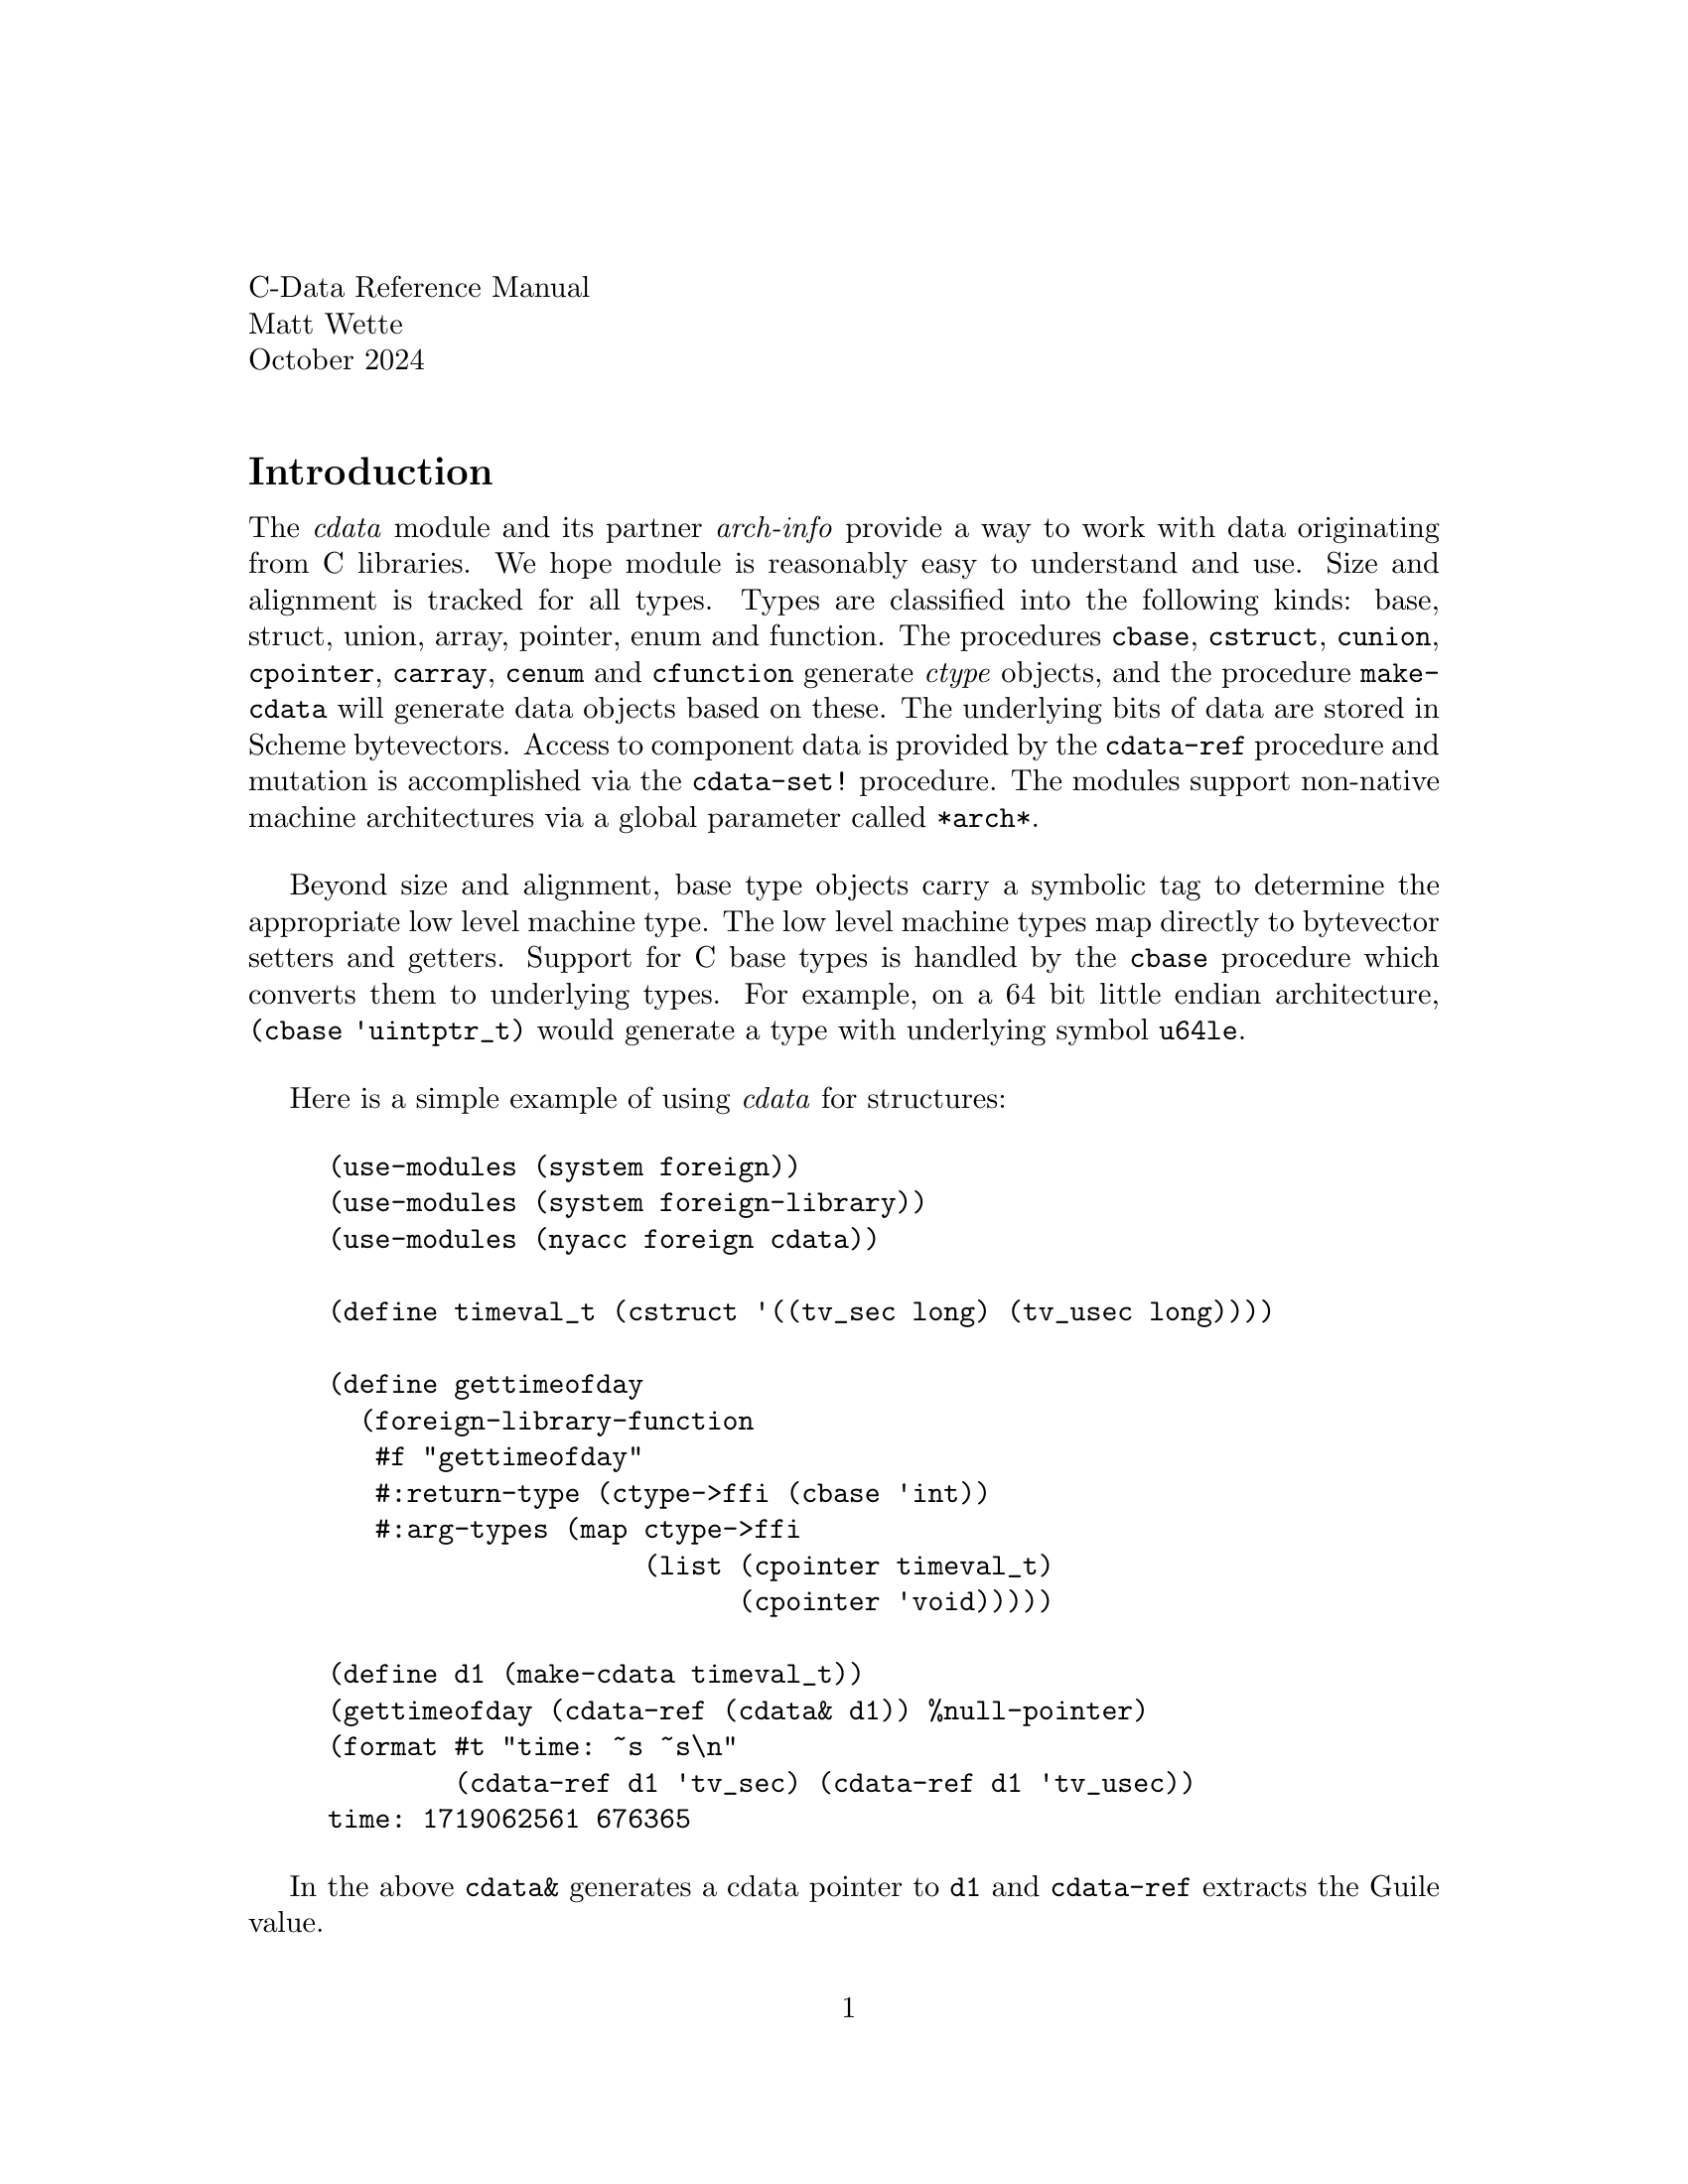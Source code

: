 \input texinfo.tex
@setfilename cdata.info
@settitle The C-data Module for Guile

@clear no-skip

@copying
Copyright (C) 2024 -- Matthew Wette

Permission is granted to copy, distribute and/or modify this document
under the terms of the GNU Free Documentation License, Version 1.3 or
any later version published by the Free Software Foundation; with no
Invariant Sections, no Front-Cover Texts, and no Back-Cover Texts.  A
copy of the license is included with the distribution as COPYING.DOC.
@end copying

@headings off
@everyfooting @| @thispage @|

@iftex
@format
C-Data Reference Manual
Matt Wette
October 2024
@end format
@end iftex

@ifnottex
@node Top, Introduction, (dir), (dir)
@top CData Reference Manual
@* Matt Wette
@* October 2024
@* 
@* This is a user guide for the NYACC CData module for Guile.
@end ifnottex

@menu
* Introduction ::
@end menu

@node Introduction
@heading Introduction

The @emph{cdata} module and its partner @emph{arch-info} provide a
way to work with data originating from C libraries.  We hope module
is reasonably easy to understand and use.  Size and alignment is
tracked for all types.  Types are classified into the following kinds:
base, struct, union, array, pointer, enum and function.  The procedures
@code{cbase}, @code{cstruct}, @code{cunion}, @code{cpointer},
@code{carray}, @code{cenum} and @code{cfunction} generate @emph{ctype}
objects, and the procedure @code{make-cdata} will generate data
objects based on these.  The underlying bits of data are stored in Scheme
bytevectors.  Access to component data is provided by the
@code{cdata-ref} procedure and mutation is 
accomplished via the @code{cdata-set!} procedure.  
The modules support non-native machine architectures via a
global parameter called @code{*arch*}.

Beyond size and
alignment, base type objects carry a symbolic tag to determine the
appropriate low level machine type.
The low level machine types map directly to bytevector setters
and getters.  Support for C base types is handled by the @code{cbase}
procedure which converts them to underlying types.  For example, on a
64 bit little endian architecture, @code{(cbase 'uintptr_t)} would
generate a type with underlying symbol @code{u64le}.

Here is a simple example of using @emph{cdata} for structures:

@example
(use-modules (system foreign))
(use-modules (system foreign-library))
(use-modules (nyacc foreign cdata))

(define timeval_t (cstruct '((tv_sec long) (tv_usec long))))

(define gettimeofday
  (foreign-library-function
   #f "gettimeofday"
   #:return-type (ctype->ffi (cbase 'int))
   #:arg-types (map ctype->ffi
                    (list (cpointer timeval_t)
                          (cpointer 'void)))))

(define d1 (make-cdata timeval_t))
(gettimeofday (cdata-ref (cdata& d1)) %null-pointer)
(format #t "time: ~s ~s\n"
        (cdata-ref d1 'tv_sec) (cdata-ref d1 'tv_usec))
time: 1719062561 676365
@end example
In the above @code{cdata&} generates a cdata pointer to @code{d1} and
@code{cdata-ref} extracts the Guile value.

@heading Basic Usage

This section provides an introduction to procedures you are likely to
want on your first approach.

@deffn {Procedure} cbase name
Given symbolic @var{name} generate a base ctype.   The name can
be a symbol like @code{unsigned-int}, @code{double}, or can be a
@emph{arch-info} machine type symbol like @code{u64le}.
@end deffn

@deffn {Procedure} cpointer type => <ctype>
Generate a C pointer type for @var{type}. To reference or de-reference
cdata object see @code{cdata&} and @code{cdata*}.  @var{type} can be
the symbol @code{void} or a symbolic name used as argument to @code{cbase}.
@*note: Should we allow @var{type} to be a promise?
@example
(define foo_t (cbase 'int))
(cpointer (delay foo_t))
@end example
@end deffn

@deffn {Procedure} cstruct fields [packed] => ctype
Construct a struct ctype with given @var{fields}.  If @var{packed},
@code{#f} by default, is @code{#t}, create a packed structure.
@var{fields} is a list with entries of the form @code{(name type)} or
@code{(name type lenth)} where @code{name} is a symbol or @code{#f}
(for anonymous structs and unions), @code{type} is a @code{<ctype>}
object or a symbol for a base type and @code{length} is the length
of the associated bitfield.
@end deffn

@deffn {Procedure} cunion fields => <ctype>
Construct a ctype union type with given @var{fields}.
See @emph{cstruct} for a description of the @var{fields} argument.
@end deffn

@deffn {Procedure} carray type n => <ctype>
Create an array of @var{type} with @var{length}.
If @var{length} is zero, the array length is unbounded: it's length
can be specified as argument to @code{make-cdata}.
@end deffn


@deffn {Procedure} cenum enum-list [packed] => <ctype>
@var{enum-list} is a list of name or name-value pairs
@example
(cenum '((a 1) b (c 4))
@end example
If @var{packed} is @code{#t} the size will be smallest that can hold it.
@end deffn


@deffn {Procedure} cfunction proc->ptr ptr->proc [variadic?] => <ctype>
Generate a C function type to be used with @code{cpointer}.  You must
pass the @var{wrapper} and @var{unwrapper} procedures that convert a
procedure to a pointer, and pointer to procedure, respectively.  The
optional argument @var{#:variadic}, if @code{#t},  indicates the function
uses variadic arguments.  For this case (I need to add documention).
Here is an example:
@example
(define (f-proc->ptr proc)
  (ffi:procedure->pointer ffi:void proc (list)))
(define (f-ptr->proc fptr)
  (ffi:pointer->procedure ffi:void fptr (list)))
(define ftype (cpointer (cfunction f-proc->ptr f-ptr->proc)))
@end example
@end deffn

@deffn {Procedure} make-cdata type [value]
Generate a @emph{cdata} object of type @var{type} with optional @var{value}.
If @var{value} is not provided, the object is zeroed.
As a special case, a positive integer arg to a zero-sized array type will
allocate storage for that many items, associating it with an array type of
that size.
@end deffn

@deffn {Procedure} cdata-ref data [tag ...] => value
Return the Scheme (scalar) slot value for selected @var{tag ...} with
respect to the cdata object @var{data}.
@example
(cdata-ref my-struct-value 'a 'b 'c))
@end example
This procedure returns Guile values for cdata kinds @emph{base},
@emph{pointer} and @emph{procedure}.   For other cases, a @emph{cdata}
object is returned.  If you always want a cdata object, use @code{cdata-sel}.
@end deffn


@deffn {Procedure} cdata-set! data value [tag ...]
Set slot for selcted @var{tag ...} with respect to cdata @var{data} to
@var{value}.  Example:
@example
(cdata-set! my-struct-data 42 'a 'b 'c))
@end example
If @var{value} is a @code{<cdata>} object copy that, if types match.
@*If @var{value} can be a procedure used to set a cfunction pointer
value.
@end deffn

@deffn {Procedure} cdata& data => cdata
Generate a reference (i.e., cpointer) to the contents in the underlying
bytevector.
@end deffn

@deffn {Procedure} cdata* data => cdata
De-reference a pointer.  Returns a @emph{cdata} object representing the
contents at the address in the underlying bytevector.
@end deffn

@heading Notes

@subheading Digression on Garbage Collection

Before going further we remind you that the underlying datastructure
is bytevectors.  Now, since bytevectors in Guile are not searched for
pointers during garbage collection there is a risk that the objects
being referenced might be collected during usage.  A systematic method
to prevent this is work to go.  One might try to use @code{cdata&} in
the following way keep intermediate values from being collected.
@example
  (let ((val (make-cdata foo_t))
        (ptr (cdata& val)))
     (bar ptr))
@end example


@heading Going Further

@deffn {Procedure} cdata-sel data tag ... => cdata
Return a new @code{cdata} object representing the associated selection.
Note this is different from @code{cdata-ref}: it always returns a cdata
object.  For example,
@example
> (define t1 (cstruct '((a int) (b double))))
> (define d1 (make-cdata t1))
> (cdata-set! d1 42 'a)
> (cdata-sel d1 'a)
$1 = #<cdata s32le 0x77bbf8e52260>
> (cdata-ref $1)
$2 = 42
@end example
@end deffn

@deffn {Procedure} cdata&-ref data [tag ...] => value
Shortcut for @code{(cdata-ref (cdata& data tag ...))}
This always returns a Guile @emph{pointer}.
@end deffn

@deffn {Procedure} cdata*-ref data [tag ...] => value
Shortcut for @code{(cdata-ref (cdata* data tag ...))}
@end deffn

@deffn {Procedure} Xcdata-ref bv ix ct -> value
Reference a deconstructed cdata object. See @emph{cdata-ref}.
@end deffn

@deffn {Procedure} Xcdata-set! bv ix ct value
Set the value of a deconstructed cdata object. See @emph{cdata-set!}.
@end deffn

@heading Working with Types

@deffn {Procedure} name-ctype name type => <ctype>
Create a new named version of the type.  The name is useful when the type
is printed.  This procedure does not mutate: a new type object is created.
If a specific type is used by multiple names the names can share
the underlying type guts.  The following generates two named types.
@example
(define raw (cstruct '((a 'int) (b 'double))))
(define foo_t (name-ctype 'foo_t raw))
(define struct-foo (name-ctype 'struct-foo raw))
@end example
These types are equal:
@example
(ctype-equal? foo_t struct-foo) => #t
@end example
@end deffn

@deffn {Procedure} ctype-equal? a b
This predicate assesses equality of it's arguments.
Two types are considered equal if they have the same size,
alignment, kind, and eqivalent kind-specific properties.
For base types, the symbolic mtype must be equal; this includes
size, integer versus float, and signed versus unsigned.
For struct and union kinds, the names and types of all fields
must be equal.
@*TODO: algorithm to prevent infinite search for recursive structs
@end deffn

@deffn {Procedure} ctype-sel type ix [tag ...] => ((ix . ct) (ix . ct) ...)
This generate a list of (offset, type) pairs for a type.  The result is
used to create getters and setter for foreign machine architectures.
See @emph{make-cdata-getter} and @emph{make-cdata-setter}.
@end deffn

@deffn {Procedure} make-cdata-getter sel [offset] => lambda
Genererate a procedure that given a cdata object will fetch the value
at indicated by the @var{sel}, generated by @code{ctype-sel}.
The procedure takes one argument: @code{(proc data [tag ...])}.
Pointer dereference tags (@code{'*'}) are not allowed.
The optional @var{offset} argument (default 0), is used for cross
target use: it is the offset of the address in the host context.
@end deffn 

@deffn {Procedure} make-cdata-setter sel [offset] => lambda
Genererate a procedure that given a cdata object will set the value
at the offset given the selector, generated by @code{ctype-sel}.
The procedure takes two arguments: @code{(proc data value [tag ...])}.
Pointer dereference tags (@code{'*'}) are not allowed.
The optional @var{offset} argument (default 0), is used for cross
target use: it is the offset of the address in the host context.
@end deffn 


@heading Working with C Function Calls

The procedure
@code{ctype->ffi} is a helper for using Guile's
@emph{pointer->procedure}.

@deffn {Procedure} ccast type data [do-check] => <cdata>
need to be able to cast array to pointer
@example
(ccast Target* val)
@end example
@end deffn

@deffn {Procedure} arg->number arg => number
Convert an argument to numeric form for a ffi procedure call.
This will reference a cdata object or pass a number through.
@end deffn

The above procedure was previously called @code{unwrap-number}.


@deffn {Procedure} arg->pointer arg [hint] => pointer
Convert an argument to a Guile pointer for a ffi procedure call.
This will reference a cdata object or pass a number through.
If the argument is a function, it will attempt to convert that
to a pointer via @code{procedure->pointer} if given the function
pointer type @var{hint}.
@end deffn

The above procedure used to be called @code{unwrap-pointer}.  It is
also used to implement the old @code{unwrap-array}.

@deffn {Procedure} ctype->ffi ctype => ffi-type
Generate a argument spec for Guile's ffi interface.
Example:
@example
(ctype->ffi (cpointer (cbase int))) => '*
@end example
@end deffn

@heading Operations on CType Kinds

The ctype @code{kind} field indicates which kind a type is and
the @code{info} field provide kind-specific information for a ctype.
The @code{name} field provides the type name, if provided, or
@code{#f} if not.

Note that the kind procecures, @code{cstruct}, @code{cpointer}, ...,
create @emph{ctype} objects of different @emph{kinds}.  To operate
on kind-specific attributes of types, requries one to fetch the
@code{info} field from the ctype.  From the @code{info} field, one
can then operate using the fields specific to the kind info.

@example
> (define float* (cpointer (cbase 'float)))
> double*
$1 = #<ctype pointer 0x75f3212cbed0>
> (ctype-kind float*)
$2 = pointer
> (define float*-info (ctype-info float*))
> (cpointer-type float*-info)
$3 = #<ctype f32le 0x75f323f8ec90>
> (cpointer-mtype float*-info)
$4 = u64le
@end example
The @code{cpointer-mtype} procedure lets us know that pointers are
stored as unsigned 64 bit (little endian) integers.

The info field for base types is special.  Since the only
kind-specific type information for a base type is the machine type
the info field provides that.  Consider the following example.
@example
> (define foo-t (name-ctype 'foo-t (cbase 'int)))
> (ctype-name foo-t)
$1 = foo-t
> (ctype-kind foo-t)
$2 = base
> (ctype-info foo-t)
$3 = s32le
@end example

Structs are more involved.
@example
> (define bar-s
    (cstruct `((a int) (b float) (#f ,(cstruct '(x int) (y int))))))
> (define bar-s-info (ctype-info bar-s))
> (cstruct-fields bar-s-info)
$4 = (#<<cfield> name: a type: #<ctype s32le 0x75f323f8ecf0> offset: 0>
      #<<cfield> name: b type: #<ctype f32le 0x75f323f8ec90> offset: 4>
      #<<cfield> name: #f type: #<ctype struct 0x75f32181a570> offset: 8>)
> (define x-fld ((cstruct-select bar-s-info) 'x))
> x-fld
$5 = #<<cfield> name: x type: #<ctype s32le 0x75f323f8ecf0> offset: 8>
> (cfield-offset x-fld)
$6 = 8
@end example
Note that the selection of the @code{x} component deals with a
field which is an anonymous struct. The struct @code{bar-s} would look
like the following in C:
@example
struct bar_s @{
  int a;
  float b;
  struct @{
    int x;
    int y;
  @};
@};
@end example

And just for kicks
@example
> (define sa 
    (cstruct `((a int) (b double) (#f ,(cstruct '((x short) (y int)))))))
> (define sp 
    (cstruct `((a int) (b double) (#f ,(cstruct '((x short) (y int))))) #t))

> (pretty-print-ctype sa)
(cstruct
  ((a s32le #:offset 0)
   (b f64le #:offset 8)
   (#f
    (cstruct
      ((x s16le #:offset 0) (y s32le #:offset 4)))
    #:offset
    16)))
> (pretty-print-ctype sp)
(cstruct
  ((a s32le #:offset 0)
   (b f64le #:offset 4)
   (#f
    (cstruct
      ((x s16le #:offset 0) (y s32le #:offset 4)))
    #:offset
    12)))
@end example
Note the difference in offsets: @code{sa} is aligned and @code{sp} is
packed.  The offsets reported for anonymous structs can be misleading.
To get the right offsets use select:
@example
> (define tia (ctype-info sa))
> (define tip (ctype-info sp))
> ((cstruct-select tia) 'y)
$8 = 20
> ((cstruct-select tip) 'y)
$9 = 16
@end example

@subheading Enum Conversions

The enum ctype provides procedures to convert between the numeric and
symbolic parts of each enum entry.   Currently, the cdata module does
not provide enum wrapper and unwrapper routines.  However, the FFI
Helper will create these.   The wrapper, converting a number to a
symbol, and unwrapper, converting a symbol to a number, can be
generated as the following example demonstrates.

@example
> (define color_t (cenum '((RED #xf00) (GREEN #x0f0) (BLUE #x00f))))
> (define color_t-info (ctype-info color_t))
> (define wrap-color_t (cenum-symf color_t-info))
> (define unwrap-color_t (cenum-numf color_t-info))
> (wrap-color_t #xf00)
$1 = RED
> (unwrap-color_t 'GREEN)
$2 = 240
@end example


@heading Handling Machine Architectures

One of the author's main motivations for writing CData was to be able
to work with cross-target machine architectures.   This is pretty
cool.  Just to let you know what's going on, consider the following:

@example
> (use-modules (nyacc foreign arch-info))
> (define tx64 (with-arch "x86_64" (cstruct '((a int) (b long)))))
> (define tr64 (with-arch "riscv64" (cstruct '((a int) (b long)))))
> (define tr32 (with-arch "riscv32" (cstruct '((a int) (b long)))))
> (define sp32 (with-arch "sparc" (cstruct '((a int) (b long)))))
> (ctype-equal? tx64 tr64)
$1 = #t
> (ctype-equal? tr64 tr32)
$1 = #f
> (ctype-equal? tr32 ts32)
$1 = #f
> (pretty-print-ctype tx64)
(cstruct ((a s32le #:offset 0) (b s64le #:offset 8)))
> (pretty-print-ctype tr64)
(cstruct ((a s32le #:offset 0) (b s64le #:offset 8)))
> (pretty-print-ctype tr32)
(cstruct ((a s32le #:offset 0) (b s32le #:offset 4)))
> (pretty-print-ctype ts32)
(cstruct ((a s32be #:offset 0) (b s32be #:offset 4)))
@end example

Rocks, right?

arch-info maps base C types to machine types (e.g., i32le) and
alignment for the given machine architecture.    To get sizes, it's a
simple matter of mapping machine types to sizes.

The arch-info module currently has size and alignment information for
the for the following: aarch64, avr, i383, i686, powerpc32, powerpc64,
ppc32, ppc64, riscv32, riscv64, sparc32, sparc64, x86_64.


@heading CData Utilities

@deffn {Procedure} pretty-print-ctype type [port]
Converts type to a literal tree and uses Guile's pretty-print function
to display it.  The default port is the current output port.
@end deffn

@deffn {Procedure} cdata-kind data
Return the kind of @var{data}: pointer, base, struct, ...
@end deffn

@heading Miscellaneous

More to come.

@subheading Base Types

@example
void*
char short int long float double unsigned-short unsigned unsigned-long
size_t ssize_t ptrdiff_t int8_t uint8_t int16_t uint16_t int32_t
uint32_t int64_t uint64_t signed-char unsigned-char short-int
signed-short signed-short-int signed signed-int long-int signed-long
signed-long-int unsigned-short-int unsigned-int unsigned-long-int
_Bool bool intptr_t uintptr_t wchar_t char16_t char32_t long-double
long-long long-long-int signed-long-long signed-long-long-int
unsigned-long-long unsigned-long-long-int
@end example

@subheading Other Procedures

More to come.


@subheading Guile FFI Support

More to come.

@deffn {Procedure} ctype->ffi-type type
Convert a @emph{ctype} to the (integer) code for the associated FFI
type.
@end deffn

@subheading Copyright

Copyright (C) 2024 -- Matthew Wette.

Permission is granted to copy, distribute and/or modify this document
under the terms of the GNU Free Documentation License, Version 1.3 or
any later version published by the Free Software Foundation; with no
Invariant Sections, no Front-Cover Texts, and no Back-Cover Texts.  A
copy of the license is included with the distribution as COPYING.DOC.

@heading References

@enumerate
@item Guile Manual:
@url{https://www.gnu.org/software/guile/manual}
@item Scheme Bytestructures:
@url{https://github.com/TaylanUB/scheme-bytestructures}
@end enumerate

@bye
@c --- last line ---
